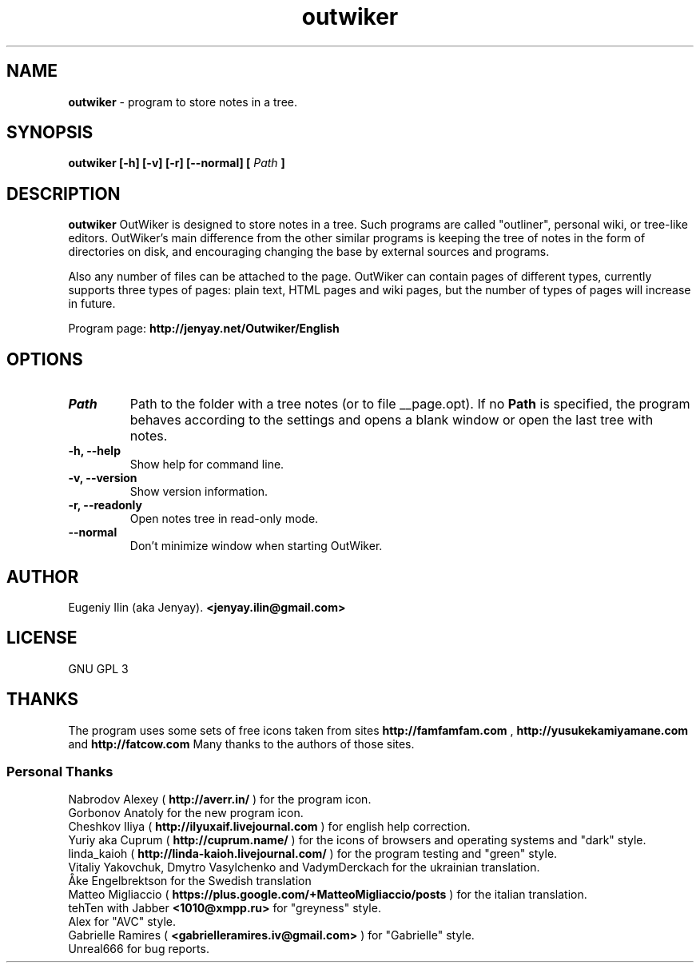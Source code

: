 .\" Process this file with
.\" groff -man -Tutf8 outwiker.1
.\"
.TH outwiker 1 "May 2016" "Version 2.0.0" "OutWiker"
.SH NAME 
.B outwiker 
\- program to store notes in a tree.
.SH SYNOPSIS
.B outwiker [-h] [-v] [-r] [--normal] [
.I Path
.B ]

.SH DESCRIPTION
.B outwiker
OutWiker is designed to store notes in a tree. Such programs are called "outliner", personal wiki, or tree-like editors. OutWiker's main difference from the other similar programs is keeping the tree of notes in the form of directories on disk, and encouraging changing the base by external sources and programs.
.PP
Also any number of files can be attached to the page. OutWiker can contain pages of different types, currently supports three types of pages: plain text, HTML pages and wiki pages, but the number of types of pages will increase in future.
.PP
Program page: 
.B http://jenyay.net/Outwiker/English

.SH OPTIONS
.TP 
.I Path
Path to the folder with a tree notes (or to file __page.opt). If no 
.B Path
is specified, the program behaves according to the settings and opens a blank window or open the last tree with notes.
.TP 
.B -h, --help
Show help for command line.
.TP 
.B -v, --version
Show version information.
.TP 
.B -r, --readonly
Open notes tree in read-only mode.
.TP 
.B --normal
Don't minimize window when starting OutWiker.

.SH AUTHOR
Eugeniy Ilin (aka Jenyay). 
.B <jenyay.ilin@gmail.com>

.SH LICENSE
GNU GPL 3

.SH THANKS
The program uses some sets of free icons taken from sites
.B http://famfamfam.com
,
.B http://yusukekamiyamane.com
and
.B http://fatcow.com
Many thanks to the authors of those sites. 
.SS Personal Thanks
Nabrodov Alexey (
.B http://averr.in/
) for the program icon.
.br
Gorbonov Anatoly for the new program icon.
.br
Cheshkov Iliya (
.B http://ilyuxaif.livejournal.com
) for english help correction.
.br
Yuriy aka Cuprum (
.B http://cuprum.name/
) for the icons of browsers and operating systems and "dark" style.
.br
linda_kaioh (
.B http://linda-kaioh.livejournal.com/
) for the program testing and "green" style.
.br
Vitaliy Yakovchuk, Dmytro Vasylchenko and VadymDerckach for the ukrainian translation.
.br
Åke Engelbrektson for the Swedish translation
.br
Matteo Migliaccio (
.B https://plus.google.com/+MatteoMigliaccio/posts
) for the italian translation.
.br
tehTen with Jabber
.B <1010@xmpp.ru>
for "greyness" style.
.br
Alex for "AVC" style.
.br
Gabrielle Ramires (
.B <gabrielleramires.iv@gmail.com>
) for "Gabrielle" style.
.br
Unreal666 for bug reports.
